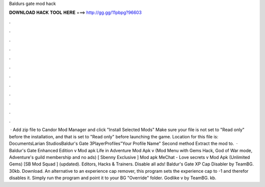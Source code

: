 Baldurs gate mod hack

𝐃𝐎𝐖𝐍𝐋𝐎𝐀𝐃 𝐇𝐀𝐂𝐊 𝐓𝐎𝐎𝐋 𝐇𝐄𝐑𝐄 ===> http://gg.gg/11pbpg?96603

.

.

.

.

.

.

.

.

.

.

.

.

 · Add zip file to Candor Mod Manager and click "Install Selected Mods" Make sure your  file is not set to "Read only" before the installation, and that is set to "Read only" before launching the game. Location for this file is: ﻿Documents\Larian Studios\Baldur's Gate 3\PlayerProfiles\"Your Profile Name" Second method Extract the mod to.  · Baldur's Gate Enhanced Edition v Mod apk Life in Adventure Mod Apk v (Mod Menu with Gems Hack, God of War mode, Adventure's guild membership and no ads) [ Sbenny Exclusive ] Mod apk MeChat - Love secrets v Mod Apk (Unlimited Gems) [SB Mod Squad ] (updated). Editors, Hacks & Trainers. Disable all ads! Baldur's Gate XP Cap Disabler by TeamBG. 30kb. Download. An alternative to an experience cap remover, this program sets the experience cap to -1 and therefor disables it. Simply run the program and point it to your BG "Override" folder. Godlike v by TeamBG. kb.